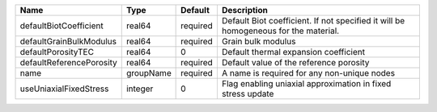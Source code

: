

======================== ========= ======== =================================================================================== 
Name                     Type      Default  Description                                                                         
======================== ========= ======== =================================================================================== 
defaultBiotCoefficient   real64    required Default Biot coefficient. If not specified it will be homogeneous for the material. 
defaultGrainBulkModulus  real64    required Grain bulk modulus                                                                  
defaultPorosityTEC       real64    0        Default thermal expansion coefficient                                               
defaultReferencePorosity real64    required Default value of the reference porosity                                             
name                     groupName required A name is required for any non-unique nodes                                         
useUniaxialFixedStress   integer   0        Flag enabling uniaxial approximation in fixed stress update                         
======================== ========= ======== =================================================================================== 


